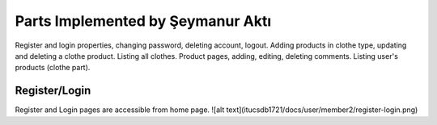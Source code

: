 Parts Implemented by Şeymanur Aktı
================================
Register and login properties, changing password, deleting account, logout.
Adding products in clothe type, updating and deleting a clothe product. Listing all clothes.
Product pages, adding, editing, deleting comments.
Listing user's products (clothe part).

Register/Login
---------------
Register and Login pages are accessible from home page. 
![alt text](itucsdb1721/docs/user/member2/register-login.png)
